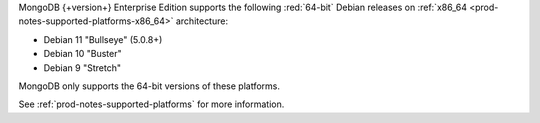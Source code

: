 MongoDB {+version+} Enterprise Edition supports the following
:red:`64-bit` Debian releases on 
:ref:`x86_64 <prod-notes-supported-platforms-x86_64>` architecture:

- Debian 11 "Bullseye" (5.0.8+)

- Debian 10 "Buster"

- Debian 9 "Stretch"

MongoDB only supports the 64-bit versions of these platforms.

See :ref:`prod-notes-supported-platforms` for more information.

